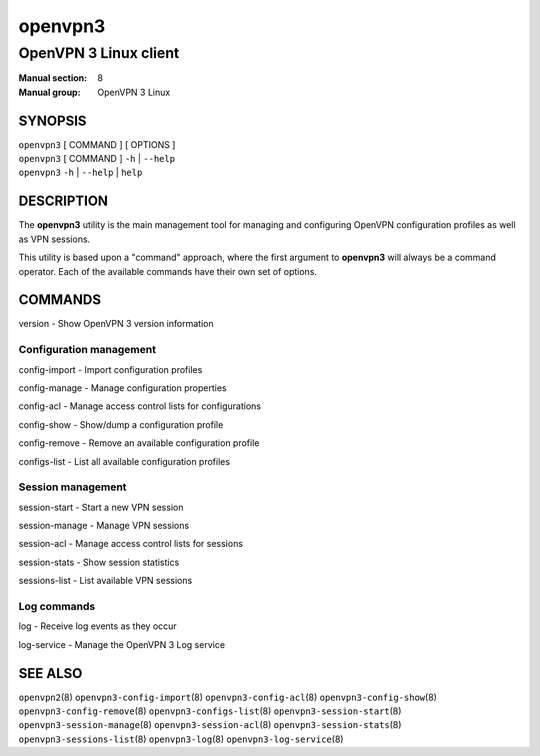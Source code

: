 ========
openvpn3
========

----------------------
OpenVPN 3 Linux client
----------------------

:Manual section: 8
:Manual group: OpenVPN 3 Linux

SYNOPSIS
========
| ``openvpn3`` [ COMMAND ] [ OPTIONS ]
| ``openvpn3`` [ COMMAND ] ``-h`` | ``--help``
| ``openvpn3`` ``-h`` | ``--help`` | ``help``


DESCRIPTION
===========
The **openvpn3** utility is the main management tool for managing and
configuring OpenVPN configuration profiles as well as VPN sessions.

This utility is based upon a "command" approach, where the first argument
to **openvpn3** will always be a command operator.  Each of the available
commands have their own set of options.


COMMANDS
========

version           - Show OpenVPN 3 version information

Configuration management
------------------------
config-import     - Import configuration profiles

config-manage     - Manage configuration properties

config-acl        - Manage access control lists for configurations

config-show       - Show/dump a configuration profile

config-remove     - Remove an available configuration profile

configs-list      - List all available configuration profiles

Session management
------------------
session-start     - Start a new VPN session

session-manage    - Manage VPN sessions

session-acl       - Manage access control lists for sessions

session-stats     - Show session statistics

sessions-list     - List available VPN sessions


Log commands
------------
log               - Receive log events as they occur

log-service       - Manage the OpenVPN 3 Log service


SEE ALSO
========

``openvpn2``\(8)
``openvpn3-config-import``\(8)
``openvpn3-config-acl``\(8)
``openvpn3-config-show``\(8)
``openvpn3-config-remove``\(8)
``openvpn3-configs-list``\(8)
``openvpn3-session-start``\(8)
``openvpn3-session-manage``\(8)
``openvpn3-session-acl``\(8)
``openvpn3-session-stats``\(8)
``openvpn3-sessions-list``\(8)
``openvpn3-log``\(8)
``openvpn3-log-service``\(8)

